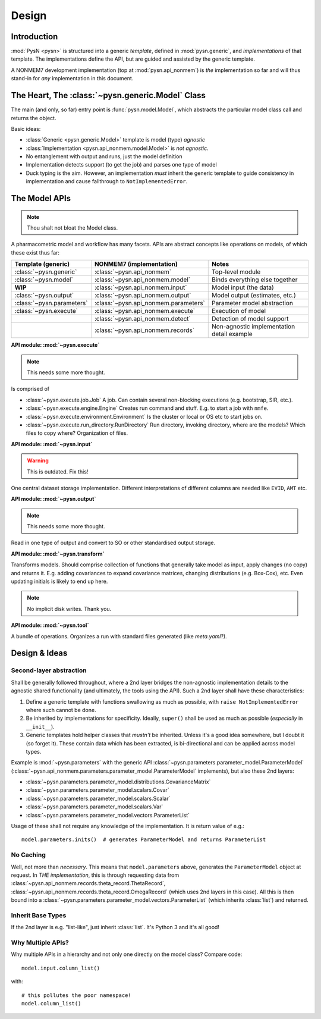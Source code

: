 .. _design-section:

======
Design
======

Introduction
============

:mod:`PysN <pysn>` is structured into a generic *template*, defined in :mod:`pysn.generic`, and
*implementations* of that template. The implementations define the API, but are guided and assisted
by the generic template.

A NONMEM7 development implementation (top at :mod:`pysn.api_nonmem`) is *the* implementation so far
and will thus stand-in for *any* implementation in this document.

The Heart, The :class:`~pysn.generic.Model` Class
=================================================

The main (and only, so far) entry point is :func:`pysn.model.Model`, which abstracts the particular
model class call and returns the object.

Basic ideas:

- :class:`Generic <pysn.generic.Model>` template is model (type) *agnostic*
- :class:`Implementation <pysn.api_nonmem.model.Model>` is *not agnostic*.
- No entanglement with output and runs, just the model definition
- Implementation detects support (to get the job) and parses one type of model
- Duck typing is the aim. However, an implementation *must* inherit the generic template to guide consistency in implementation and cause fallthrough to ``NotImplementedError``.

The Model APIs
==============

.. note:: Thou shalt not bloat the Model class.

A pharmacometric model and workflow has many facets. APIs are abstract concepts like operations on
models, of which these exist thus far:

+---------------------------+-------------------------------------+--------------------------------------------+
| Template (generic)        | NONMEM7 (implementation)            | Notes                                      |
+===========================+=====================================+============================================+
| :class:`~pysn.generic`    | :class:`~pysn.api_nonmem`           | Top-level module                           |
+---------------------------+-------------------------------------+--------------------------------------------+
| :class:`~pysn.model`      | :class:`~pysn.api_nonmem.model`     | Binds everything else together             |
+---------------------------+-------------------------------------+--------------------------------------------+
| **WIP**                   | :class:`~pysn.api_nonmem.input`     | Model input (the data)                     |
+---------------------------+-------------------------------------+--------------------------------------------+
| :class:`~pysn.output`     | :class:`~pysn.api_nonmem.output`    | Model output (estimates, etc.)             |
+---------------------------+-------------------------------------+--------------------------------------------+
| :class:`~pysn.parameters` | :class:`~pysn.api_nonmem.parameters`| Parameter model abstraction                |
+---------------------------+-------------------------------------+--------------------------------------------+
| :class:`~pysn.execute`    | :class:`~pysn.api_nonmem.execute`   | Execution of model                         |
+---------------------------+-------------------------------------+--------------------------------------------+
|                           | :class:`~pysn.api_nonmem.detect`    | Detection of model support                 |
+---------------------------+-------------------------------------+--------------------------------------------+
|                           | :class:`~pysn.api_nonmem.records`   | Non-agnostic implementation detail example |
+---------------------------+-------------------------------------+--------------------------------------------+

**API module: :mod:`~pysn.execute`**

.. note:: This needs some more thought.

Is comprised of

- :class:`~pysn.execute.job.Job` A job. Can contain several non-blocking executions (e.g. bootstrap, SIR, etc.).
- :class:`~pysn.execute.engine.Engine` Creates run command and stuff. E.g. to start a job with ``nmfe``.
- :class:`~pysn.execute.environment.Environment` Is the cluster or local or OS etc to start jobs on.
- :class:`~pysn.execute.run_directory.RunDirectory` Run directory, invoking directory, where are the models? Which files to copy where? Organization of files.

**API module: :mod:`~pysn.input`**

.. warning:: This is outdated. Fix this!

One central dataset storage implementation. Different interpretations of different columns are
needed like ``EVID``, ``AMT`` etc.

**API module: :mod:`~pysn.output`**

.. note:: This needs some more thought.

Read in one type of output and convert to SO or other standardised output storage.

**API module: :mod:`~pysn.transform`**

Transforms models. Should comprise collection of functions that generally take model as input, apply
changes (no copy) and returns it. E.g. adding covariances to expand covariance matrices, changing
distributions (e.g. Box-Cox), etc. Even updating initials is likely to end up here.

.. note:: No implicit disk writes. Thank you.

**API module: :mod:`~pysn.tool`**

A bundle of operations. Organizes a run with standard files generated (like `meta.yaml`?).

Design & Ideas
==============

Second-layer abstraction
------------------------

Shall be generally followed throughout, where a 2nd layer bridges the
non-agnostic implementation details to the agnostic shared functionality (and ultimately, the tools
using the API). Such a 2nd layer shall have these characteristics:

1. Define a generic template with functions swallowing as much as possible, with ``raise
   NotImplementedError`` where such cannot be done.
2. Be inherited by implementations for specificity. Ideally, ``super()`` shall be used as much as
   possible (*especially* in ``__init__``).
3. Generic templates hold helper classes that *mustn't* be inherited. Unless it's a good idea
   somewhere, but I doubt it (so forget it). These contain data which has been extracted, is
   bi-directional and can be applied across model types.

Example is :mod:`~pysn.parameters` with the generic API
:class:`~pysn.parameters.parameter_model.ParameterModel`
(:class:`~pysn.api_nonmem.parameters.parameter_model.ParameterModel` implements), but also these 2nd
layers:

- :class:`~pysn.parameters.parameter_model.distributions.CovarianceMatrix`
- :class:`~pysn.parameters.parameter_model.scalars.Covar`
- :class:`~pysn.parameters.parameter_model.scalars.Scalar`
- :class:`~pysn.parameters.parameter_model.scalars.Var`
- :class:`~pysn.parameters.parameter_model.vectors.ParameterList`

Usage of these shall not require any knowledge of the implementation. It is
return value of e.g.::

   model.parameters.inits()  # generates ParameterModel and returns ParameterList

No Caching
----------

Well, not more than *necessary*. This means that ``model.parameters`` above, generates the
``ParameterModel`` object at request. In *THE implementation*, this is through requesting data from
:class:`~pysn.api_nonmem.records.theta_record.ThetaRecord`,
:class:`~pysn.api_nonmem.records.theta_record.OmegaRecord` (which uses 2nd layers in this case). All
this is then bound into a :class:`~pysn.parameters.parameter_model.vectors.ParameterList` (which
inherits :class:`list`) and returned.

Inherit Base Types
------------------

If the 2nd layer is e.g. "list-like", just inherit :class:`list`. It's Python 3 and it's all good!


Why Multiple APIs?
------------------

Why multiple APIs in a hierarchy and not only one directly on the model class? Compare code::

   model.input.column_list()

with::

   # this pollutes the poor namespace!
   model.column_list()

